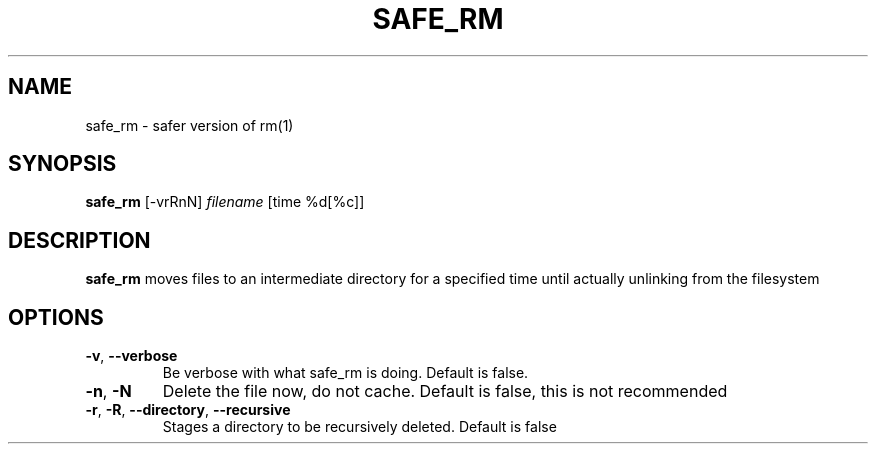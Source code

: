 .TH SAFE_RM 1
.SH NAME
safe_rm \- safer version of rm(1)
.SH SYNOPSIS
.B safe_rm
[-vrRnN]
.IR filename
[time %d[%c]]
.SH DESCRIPTION
.B safe_rm
moves files to an intermediate directory for a specified time until actually unlinking from the filesystem
.SH OPTIONS
.TP
.BR \-v ", " \-\-verbose
Be verbose with what safe_rm is doing.
Default is false.
.TP
.BR \-n ", " \-N
Delete the file now, do not cache. Default is false, this is not recommended
.TP
.BR \-r ", " \-R ", " \-\-directory ", " \-\-recursive
Stages a directory to be recursively deleted. Default is false
